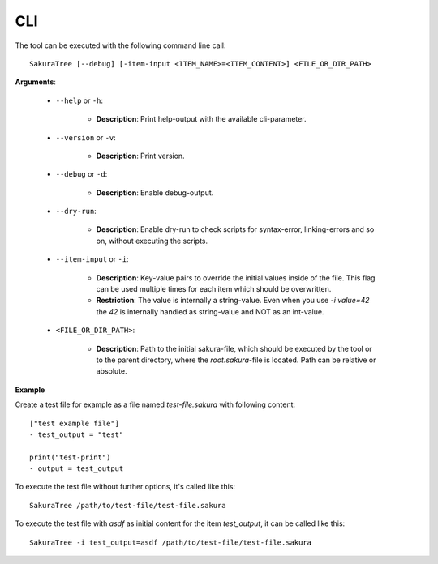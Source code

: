 CLI
===

The tool can be executed with the following command line call:

::

    SakuraTree [--debug] [-item-input <ITEM_NAME>=<ITEM_CONTENT>] <FILE_OR_DIR_PATH>


**Arguments**:

    * ``--help`` or ``-h``:

        * **Description**: Print help-output with the available cli-parameter.

    * ``--version`` or ``-v``:

        * **Description**: Print version.

    * ``--debug`` or ``-d``:

        * **Description**: Enable debug-output.

    * ``--dry-run``:

        * **Description**: Enable dry-run to check scripts for syntax-error, linking-errors and so on, without executing the scripts.

    * ``--item-input`` or ``-i``:

        * **Description**: Key-value pairs to override the initial values inside of the file. This flag can be used multiple times for each item which should be overwritten.

        * **Restriction**: The value is internally a string-value. Even when you use *-i value=42* the *42* is internally handled as string-value and NOT as an int-value.


    * ``<FILE_OR_DIR_PATH>``:

        * **Description**: Path to the initial sakura-file, which should be executed by the tool or to the parent directory, where the `root.sakura`-file is located. Path can be relative or absolute.

.. raw:: latex

    \newpage

**Example**

Create a test file for example as a file named *test-file.sakura* with following content:

::

    ["test example file"]
    - test_output = "test"

    print("test-print")
    - output = test_output


To execute the test file without further options, it's called like this:

::

    SakuraTree /path/to/test-file/test-file.sakura


To execute the test file with *asdf* as initial content for the item *test_output*, it can be called like this:

::

    SakuraTree -i test_output=asdf /path/to/test-file/test-file.sakura
